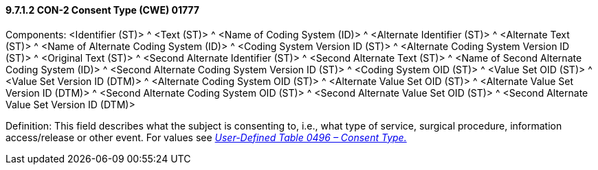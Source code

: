 ==== 9.7.1.2 CON-2 Consent Type (CWE) 01777

Components: <Identifier (ST)> ^ <Text (ST)> ^ <Name of Coding System (ID)> ^ <Alternate Identifier (ST)> ^ <Alternate Text (ST)> ^ <Name of Alternate Coding System (ID)> ^ <Coding System Version ID (ST)> ^ <Alternate Coding System Version ID (ST)> ^ <Original Text (ST)> ^ <Second Alternate Identifier (ST)> ^ <Second Alternate Text (ST)> ^ <Name of Second Alternate Coding System (ID)> ^ <Second Alternate Coding System Version ID (ST)> ^ <Coding System OID (ST)> ^ <Value Set OID (ST)> ^ <Value Set Version ID (DTM)> ^ <Alternate Coding System OID (ST)> ^ <Alternate Value Set OID (ST)> ^ <Alternate Value Set Version ID (DTM)> ^ <Second Alternate Coding System OID (ST)> ^ <Second Alternate Value Set OID (ST)> ^ <Second Alternate Value Set Version ID (DTM)>

Definition: This field describes what the subject is consenting to, i.e., what type of service, surgical procedure, information access/release or other event. For values see file:///E:\V2\v2.9%20final%20Nov%20from%20Frank\V29_CH02C_Tables.docx#HL70496[_User-Defined Table 0496 – Consent Type._]

